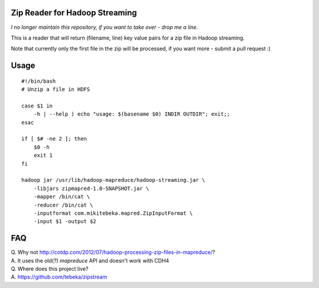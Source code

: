Zip Reader for Hadoop Streaming
===============================

*I no longer maintain this repository, if you want to take over - drop me a line.*

This is a reader that will return (filename, line) key value pairs for a zip
file in Hadoop streaming.

Note that currently only the first file in the zip will be processed, if you
want more - submit a pull request :)

Usage
=====

::
    
    #!/bin/bash
    # Unzip a file in HDFS

    case $1 in
        -h | --help ) echo "usage: $(basename $0) INDIR OUTDIR"; exit;;
    esac

    if [ $# -ne 2 ]; then
        $0 -h
        exit 1
    fi

    hadoop jar /usr/lib/hadoop-mapreduce/hadoop-streaming.jar \
        -libjars zipmapred-1.0-SNAPSHOT.jar \
        -mapper /bin/cat \
        -reducer /bin/cat \
        -inputformat com.mikitebeka.mapred.ZipInputFormat \
        -input $1 -output $2


FAQ
===

| Q. Why not http://cotdp.com/2012/07/hadoop-processing-zip-files-in-mapreduce/?
| A. It uses the old(?) `mapreduce` API and doesn't work with CDH4

| Q. Where does this project live?
| A.  https://github.com/tebeka/zipstream


